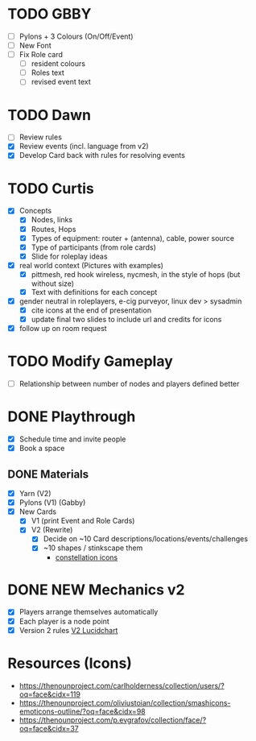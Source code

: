 # Considerations for iConference March 20-23
* TODO GBBY
+ [ ] Pylons + 3 Colours (On/Off/Event)
+ [ ] New Font
+ [ ] Fix Role card
  + [ ] resident colours
  + [ ] Roles text
  + [ ] revised event text
* TODO Dawn
+ [ ] Review rules
+ [X] Review events (incl. language from v2)
+ [X] Develop Card back with rules for resolving events
* TODO Curtis
  + [X] Concepts
    + [X] Nodes, links
    + [X] Routes, Hops
    + [X] Types of equipment: router + (antenna), cable, power source
    + [X] Type of participants (from role cards)
    + [X] Slide for roleplay ideas
  + [X] real world context (Pictures with examples)
    + [X] pittmesh, red hook wireless, nycmesh, in the style of hops (but without size)
    + [X] Text with definitions for each concept
  + [X] gender neutral in roleplayers, e-cig purveyor, linux dev > sysadmin
    + [X] cite icons at the end of presentation
    + [X] update final two slides to include url and credits for icons
  + [X] follow up on room request
* TODO Modify Gameplay
+ [ ] Relationship between number of nodes and players defined better
* DONE Playthrough
+ [X] Schedule time and invite people
+ [X] Book a space
** DONE Materials
+ [X] Yarn (V2)
+ [X] Pylons (V1) (Gabby)
+ [X] New Cards
  + [X] V1 (print Event and Role Cards)
  + [X] V2 (Rewrite)
    + [X] Decide on ~10 Card descriptions/locations/events/challenges
    + [X] ~10 shapes / stinkscape them
      + [[https://thenounproject.com/mnhendricks11/collection/written-in-the-stars/?oq%3Dconstellation&cidx%3D2][constellation icons]]
* DONE NEW Mechanics v2
+ [X] Players arrange themselves automatically
+ [X] Each player is a node point
+ [X] Version 2 rules [[https://www.lucidchart.com/invitations/accept/61aecf42-d736-41ee-988f-99df173803da][V2 Lucidchart]]
* Resources (Icons)
+ https://thenounproject.com/carlholderness/collection/users/?oq=face&cidx=119
+ https://thenounproject.com/oliviustoian/collection/smashicons-emoticons-outline/?oq=face&cidx=98
+ https://thenounproject.com/p.evgrafov/collection/face/?oq=face&cidx=37

